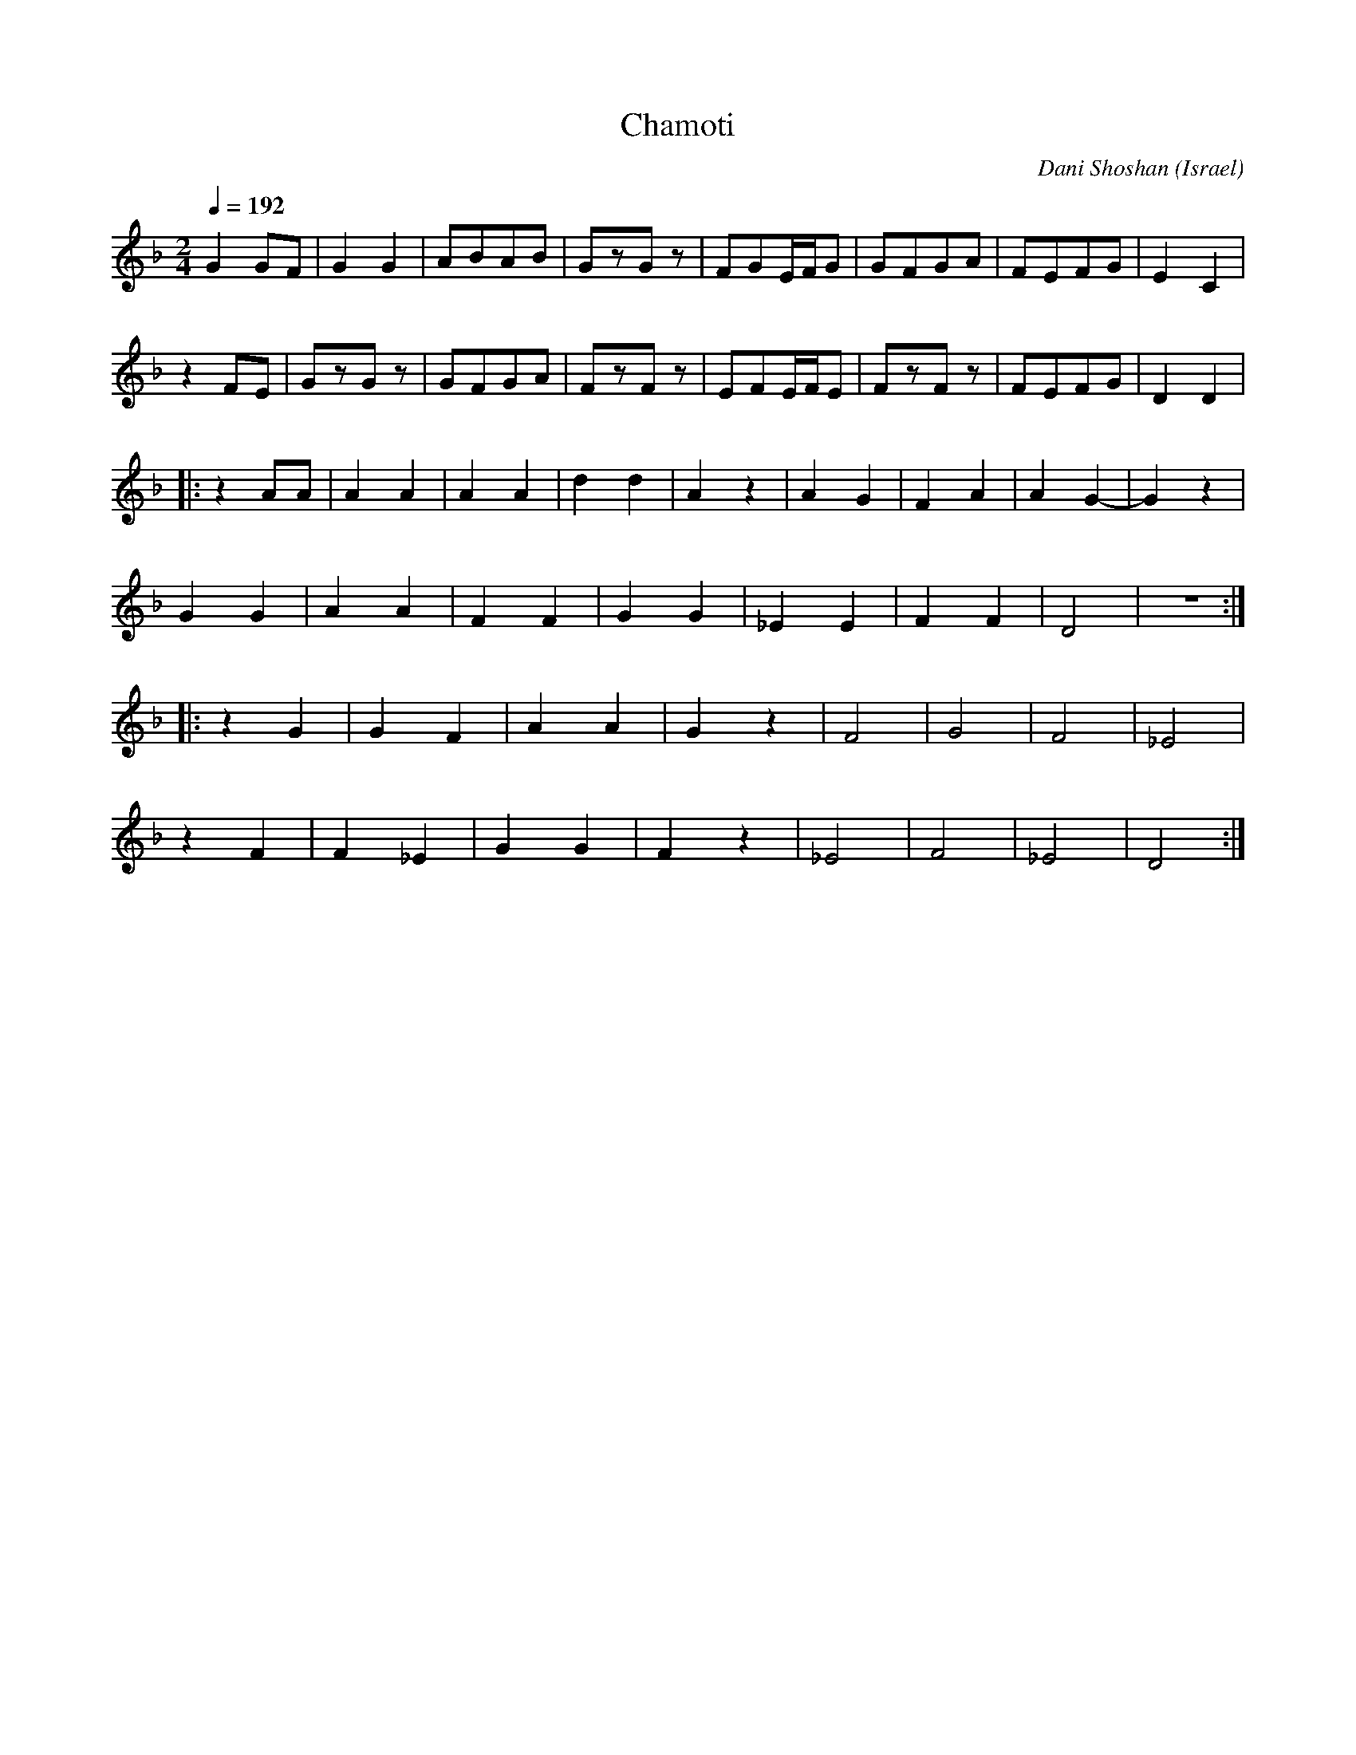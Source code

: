 X: 23
T: Chamoti
C: Dani Shoshan
O: Israel
M: 2/4
L: 1/8
Q: 1/4=192
K: Dm
%%MIDI drum d2z2 35
%%MIDI drumon
  G2GF|G2G2 |ABAB|GzGz|FGE/F/G|GFGA|FEFG|E2C2 |
  z2FE|GzGz |GFGA|FzFz|EFE/F/E|FzFz|FEFG|D2D2 |
|:z2AA|A2A2 |A2A2|d2d2|A2z2   |A2G2|F2A2|A2G2-|G2z2|
  G2G2|A2A2 |F2F2|G2G2|_E2E2  |F2F2|D4  |z4   :|
|:z2G2|G2F2 |A2A2|G2z2|F4     |G4  |F4  |_E4  |
  z2F2|F2_E2|G2G2|F2z2|_E4    |F4  |_E4 |D4   :|
